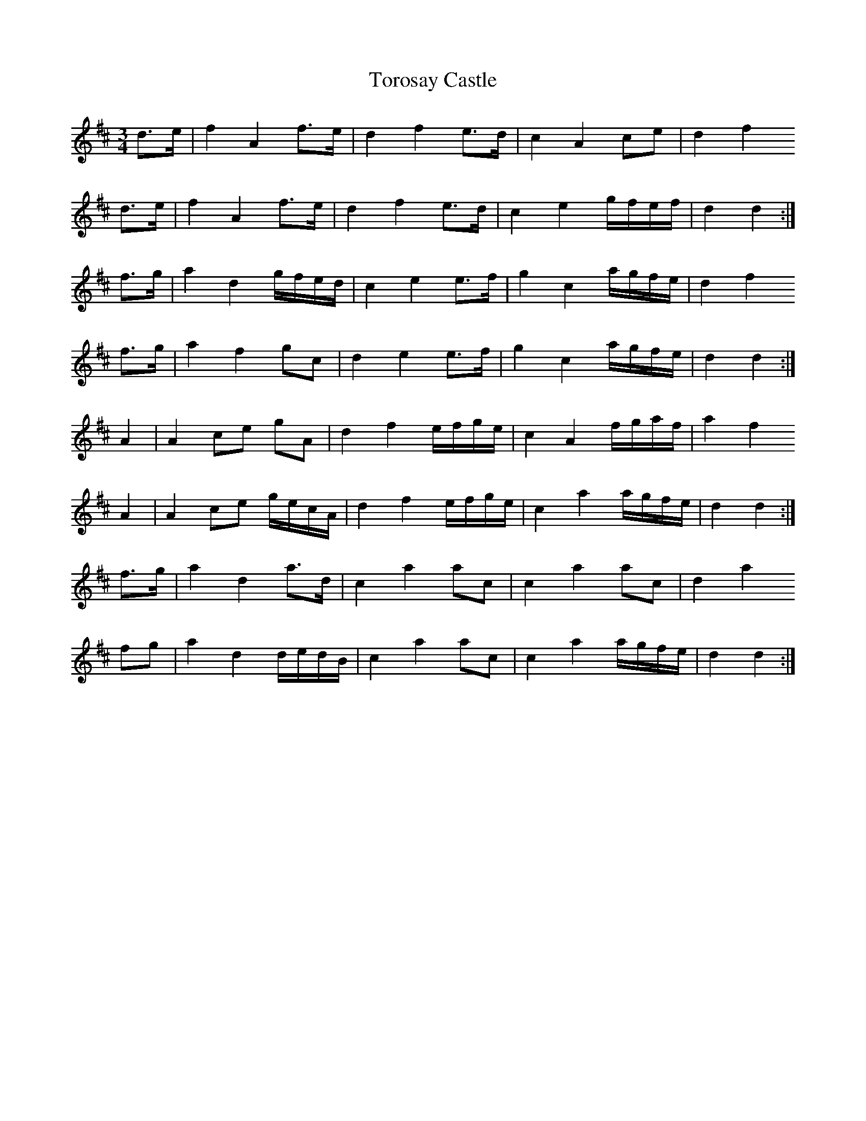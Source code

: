 X: 40698
T: Torosay Castle
R: waltz
M: 3/4
K: Dmajor
d>e|f2 A2 f>e|d2 f2 e>d|c2 A2 ce|d2 f2
d>e|f2 A2 f>e|d2 f2 e>d|c2 e2 g/f/e/f/|d2 d2:|
f>g|a2 d2 g/f/e/d/|c2 e2 e>f|g2 c2 a/g/f/e/|d2 f2
f>g|a2 f2 gc|d2 e2 e>f|g2 c2 a/g/f/e/|d2 d2:|
A2|A2 ce gA|d2 f2 e/f/g/e/|c2 A2 f/g/a/f/|a2 f2
A2|A2 ce g/e/c/A/|d2 f2 e/f/g/e/|c2 a2 a/g/f/e/|d2 d2:|
f>g|a2 d2 a>d|c2 a2 ac|c2 a2 ac|d2 a2
fg|a2 d2 d/e/d/B/|c2 a2 ac|c2 a2 a/g/f/e/|d2 d2:|

